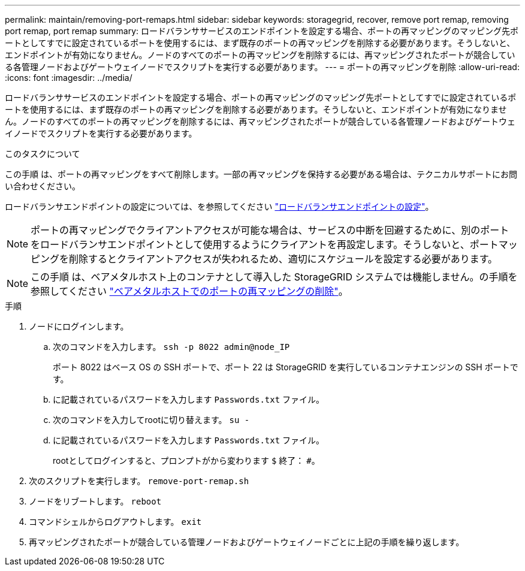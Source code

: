 ---
permalink: maintain/removing-port-remaps.html 
sidebar: sidebar 
keywords: storagegrid, recover, remove port remap, removing port remap, port remap 
summary: ロードバランササービスのエンドポイントを設定する場合、ポートの再マッピングのマッピング先ポートとしてすでに設定されているポートを使用するには、まず既存のポートの再マッピングを削除する必要があります。そうしないと、エンドポイントが有効になりません。ノードのすべてのポートの再マッピングを削除するには、再マッピングされたポートが競合している各管理ノードおよびゲートウェイノードでスクリプトを実行する必要があります。 
---
= ポートの再マッピングを削除
:allow-uri-read: 
:icons: font
:imagesdir: ../media/


[role="lead"]
ロードバランササービスのエンドポイントを設定する場合、ポートの再マッピングのマッピング先ポートとしてすでに設定されているポートを使用するには、まず既存のポートの再マッピングを削除する必要があります。そうしないと、エンドポイントが有効になりません。ノードのすべてのポートの再マッピングを削除するには、再マッピングされたポートが競合している各管理ノードおよびゲートウェイノードでスクリプトを実行する必要があります。

.このタスクについて
この手順 は、ポートの再マッピングをすべて削除します。一部の再マッピングを保持する必要がある場合は、テクニカルサポートにお問い合わせください。

ロードバランサエンドポイントの設定については、を参照してください link:../admin/configuring-load-balancer-endpoints.html["ロードバランサエンドポイントの設定"]。


NOTE: ポートの再マッピングでクライアントアクセスが可能な場合は、サービスの中断を回避するために、別のポートをロードバランサエンドポイントとして使用するようにクライアントを再設定します。そうしないと、ポートマッピングを削除するとクライアントアクセスが失われるため、適切にスケジュールを設定する必要があります。


NOTE: この手順 は、ベアメタルホスト上のコンテナとして導入した StorageGRID システムでは機能しません。の手順を参照してください link:removing-port-remaps-on-bare-metal-hosts.html["ベアメタルホストでのポートの再マッピングの削除"]。

.手順
. ノードにログインします。
+
.. 次のコマンドを入力します。 `ssh -p 8022 admin@node_IP`
+
ポート 8022 はベース OS の SSH ポートで、ポート 22 は StorageGRID を実行しているコンテナエンジンの SSH ポートです。

.. に記載されているパスワードを入力します `Passwords.txt` ファイル。
.. 次のコマンドを入力してrootに切り替えます。 `su -`
.. に記載されているパスワードを入力します `Passwords.txt` ファイル。
+
rootとしてログインすると、プロンプトがから変わります `$` 終了： `#`。



. 次のスクリプトを実行します。 `remove-port-remap.sh`
. ノードをリブートします。 `reboot`
. コマンドシェルからログアウトします。 `exit`
. 再マッピングされたポートが競合している管理ノードおよびゲートウェイノードごとに上記の手順を繰り返します。

